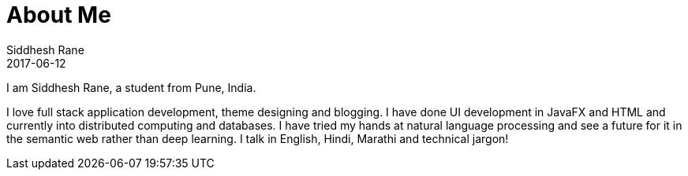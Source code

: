 = About Me
Siddhesh Rane
2017-06-12
:jbake-type: page
:jbake-status: published

I am Siddhesh Rane, a student from Pune, India.

I love full stack application development, theme designing and blogging.
I have done UI development in JavaFX and HTML and currently into distributed computing and databases.
I have tried my hands at natural language processing and see a future for it in the semantic web rather than deep learning. 
I talk in English, Hindi, Marathi and technical jargon!
